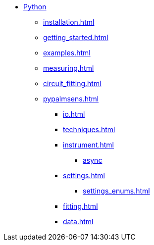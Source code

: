 * xref:index.adoc[Python]
** xref:installation.adoc[]
** xref:getting_started.adoc[]
** xref:examples.adoc[]
** xref:measuring.adoc[]
** xref:circuit_fitting.adoc[]
** xref:pypalmsens.adoc[]
*** xref:io.adoc[]
*** xref:techniques.adoc[]
*** xref:instrument.adoc[]
**** xref:instrument_async.adoc[async]
*** xref:settings.adoc[]
**** xref:settings_enums.adoc[]
*** xref:fitting.adoc[]
*** xref:data.adoc[]
